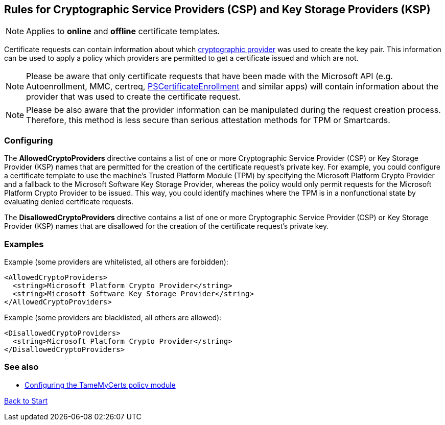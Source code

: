 ﻿== Rules for Cryptographic Service Providers (CSP) and Key Storage Providers (KSP)

NOTE: Applies to *online* and *offline* certificate templates.

Certificate requests can contain information about which link:https://www.gradenegger.eu/?p=15564[cryptographic provider^] was used to create the key pair. This information can be used to apply a policy which providers are permitted to get a certificate issued and which are not.

NOTE: Please be aware that only certificate requests that have been made with the Microsoft API (e.g. Autoenrollment, MMC, certreq, link:https://www.powershellgallery.com/packages/PSCertificateEnrollment[PSCertificateEnrollment^] and similar apps) will contain information about the provider that was used to create the certificate request.

NOTE: Please be also aware that the provider information can be manipulated during the request creation process. Therefore, this method is less secure than serious attestation methods for TPM or Smartcards.

=== Configuring

The *AllowedCryptoProviders* directive contains a list of one or more Cryptographic Service Provider (CSP) or Key Storage Provider (KSP) names that are permitted for the creation of the certificate request's private key. For example, you could configure a certificate template to use the machine's Trusted Platform Module (TPM) by specifying the Microsoft Platform Crypto Provider and a fallback to the Microsoft Software Key Storage Provider, whereas the policy would only permit requests for the Microsoft Platform Crypto Provider to be issued. This way, you could identify machines where the TPM is in a nonfunctional state by evaluating denied certificate requests. 

The *DisallowedCryptoProviders* directive contains a list of one or more Cryptographic Service Provider (CSP) or Key Storage Provider (KSP) names that are disallowed for the creation of the certificate request's private key.

=== Examples

Example (some providers are whitelisted, all others are forbidden):

....
<AllowedCryptoProviders>
  <string>Microsoft Platform Crypto Provider</string>
  <string>Microsoft Software Key Storage Provider</string>
</AllowedCryptoProviders>
....

Example (some providers are blacklisted, all others are allowed):

....
<DisallowedCryptoProviders>
  <string>Microsoft Platform Crypto Provider</string>
</DisallowedCryptoProviders>
....

=== See also
* link:configuring.adoc[Configuring the TameMyCerts policy module]

link:index.adoc[Back to Start]
